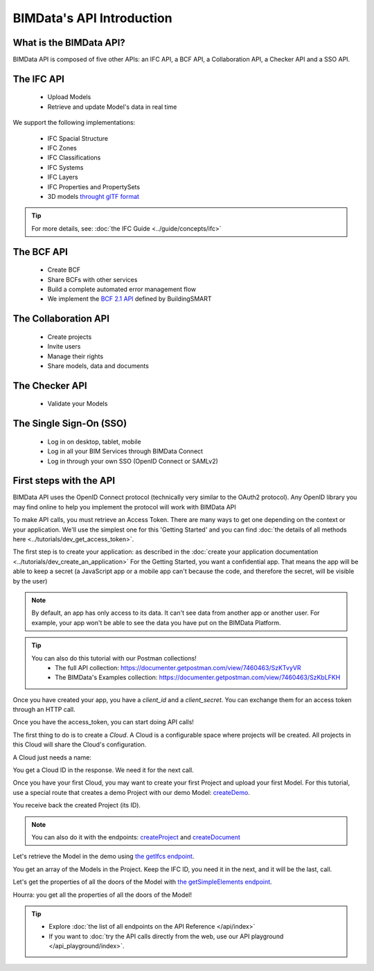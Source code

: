 =============================
BIMData's API Introduction
=============================

..
    excerpt
        What is the BIMData API? Learn about it.
    endexcerpt

What is the BIMData API?
========================

BIMData API is composed of five other APIs: an IFC API, a BCF API, a Collaboration API, a Checker API and a SSO API.


The IFC API
===========

 * Upload Models
 * Retrieve and update Model's data in real time

We support the following implementations:

  * IFC Spacial Structure
  * IFC Zones
  * IFC Classifications
  * IFC Systems
  * IFC Layers
  * IFC Properties and PropertySets
  * 3D models `throught glTF format <https://www.khronos.org/gltf/>`_

.. tip::

    For more details, see: :doc:`the IFC Guide <../guide/concepts/ifc>`

The BCF API
============

 * Create BCF
 * Share BCFs with other services
 * Build a complete automated error management flow
 * We implement the `BCF 2.1 API <https://github.com/buildingSMART/BCF-API>`_ defined by BuildingSMART


The Collaboration API
======================

 * Create projects
 * Invite users
 * Manage their rights
 * Share models, data and documents


The Checker API
================

 * Validate your Models


The Single Sign-On (SSO)
==========================

 * Log in on desktop, tablet, mobile
 * Log in all your BIM Services through BIMData Connect
 * Log in through your own SSO (OpenID Connect or SAMLv2)


First steps with the API
========================

BIMData API uses the OpenID Connect protocol (technically very similar to the OAuth2 protocol). 
Any OpenID library you may find online to help you implement the protocol will work with BIMData API

To make API calls, you must retrieve an Access Token. There are many ways to get one depending on the context or your application.
We'll use the simplest one for this 'Getting Started' and you can find :doc:`the details of all methods here <../tutorials/dev_get_access_token>`.

The first step is to create your application: as described in the :doc:`create your application documentation <../tutorials/dev_create_an_application>`
For the Getting Started, you want a confidential app.
That means the app will be able to keep a secret (a JavaScript app or a mobile app can't because the code, and therefore the secret, will be visible by the user)

.. note:: 

 By default, an app has only access to its data. It can't see data from another app or another user. For example, your app won't be able to see the data you have put on the BIMData Platform.

.. tip:: 

    You can also do this tutorial with our Postman collections!
        * The full API collection: https://documenter.getpostman.com/view/7460463/SzKTvyVR
        * The BIMData's Examples collection: https://documenter.getpostman.com/view/7460463/SzKbLFKH

Once you have created your app, you have a *client_id* and a *client_secret*.
You can exchange them for an access token through an HTTP call. 

.. seealso::
 
    See :doc:`Get Access Token documentation for further information <../tutorials/dev_get_access_token>`

Once you have the access_token, you can start doing API calls!

The first thing to do is to create a *Cloud*. A Cloud is a configurable space where projects will be created. 
All projects in this Cloud will share the Cloud's configuration.

.. seealso::

    `See the **Create Cloud** endpoint in the API Reference <../api/index.html#createCloud>`_

A Cloud just needs a name:

.. prompt:: bash
   :substitutions:

    curl --request POST '|api_url|/cloud' \
    --header 'Content-Type: application/json' \
    --header 'Authorization: Bearer YOUR_ACCESS_TOKEN' \
    --data '{"name": "My First Cloud"}'

You get a Cloud ID in the response. We need it for the next call.

Once you have your first Cloud, you may want to create your first Project and upload your first Model.
For this tutorial, use a special route that creates a demo Project with our demo Model: `createDemo </api/index.html#createDemo>`_.


.. prompt:: bash
   :substitutions:

    curl --request POST '|api_url|/cloud/YOUR_CLOUD_ID/create-demo' \
    --header 'Content-Type: application/json' \
    --header 'Authorization: Bearer YOUR_ACCESS_TOKEN'

You receive back the created Project (its ID).

.. note::
 
    You can also do it with the endpoints: `createProject <https://developers-staging.bimdata.io/api/index.html#createProject>`_ and `createDocument <https://developers-staging.bimdata.io/api/index.html#createDocument>`_


Let's retrieve the Model in the demo using `the getIfcs endpoint <https://developers-staging.bimdata.io/api/index.html#getIfcs>`_.


.. prompt:: bash
   :substitutions:

    curl --request GET '|api_url|/cloud/YOUR_CLOUD_ID/project/YOUR_PROJECT_ID/ifc' \
    --header 'Content-Type: application/json' \
    --header 'Authorization: Bearer YOUR_ACCESS_TOKEN'


You get an array of the Models in the Project.
Keep the IFC ID, you need it in the next, and it will be the last, call.

Let's get the properties of all the doors of the Model with `the getSimpleElements endpoint <https://developers-staging.bimdata.io/api/index.html#getSimpleElements>`_.

.. prompt:: bash
   :substitutions:

    curl --request GET '|api_url|/cloud/YOUR_CLOUD_ID/project/YOUR_PROJECT_ID/ifc/YOUR_IFC_ID/element/simple?type=IfcDoor' \
    --header 'Content-Type: application/json' \
    --header 'Authorization: Bearer YOUR_ACCESS_TOKEN'


Hourra: you get all the properties of all the doors of the Model!

.. tip::

    * Explore :doc:`the list of all endpoints on the API Reference </api/index>`
    * If you want to :doc:`try the API calls directly from the web, use our API playground </api_playground/index>`.

.. seealso::

    The tutorials in which you find the answers to the questions: 

    * :doc:`How can I share data between my app and BIMData Platform? </tutorials/api_share_data_app_platform>`
    * :doc:`How can I use BIMData Viewer with my uploaded models? </tutorials/api_use_viewer_with_uploaded_models>`
